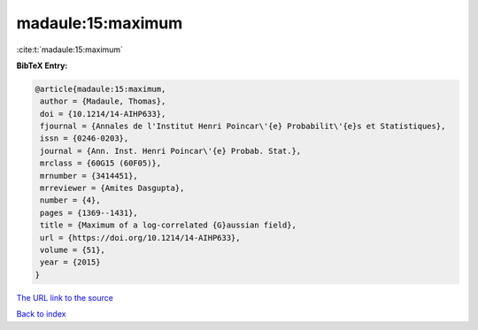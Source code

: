 madaule:15:maximum
==================

:cite:t:`madaule:15:maximum`

**BibTeX Entry:**

.. code-block:: bibtex

   @article{madaule:15:maximum,
    author = {Madaule, Thomas},
    doi = {10.1214/14-AIHP633},
    fjournal = {Annales de l'Institut Henri Poincar\'{e} Probabilit\'{e}s et Statistiques},
    issn = {0246-0203},
    journal = {Ann. Inst. Henri Poincar\'{e} Probab. Stat.},
    mrclass = {60G15 (60F05)},
    mrnumber = {3414451},
    mrreviewer = {Amites Dasgupta},
    number = {4},
    pages = {1369--1431},
    title = {Maximum of a log-correlated {G}aussian field},
    url = {https://doi.org/10.1214/14-AIHP633},
    volume = {51},
    year = {2015}
   }
`The URL link to the source <ttps://doi.org/10.1214/14-AIHP633}>`_


`Back to index <../By-Cite-Keys.html>`_
